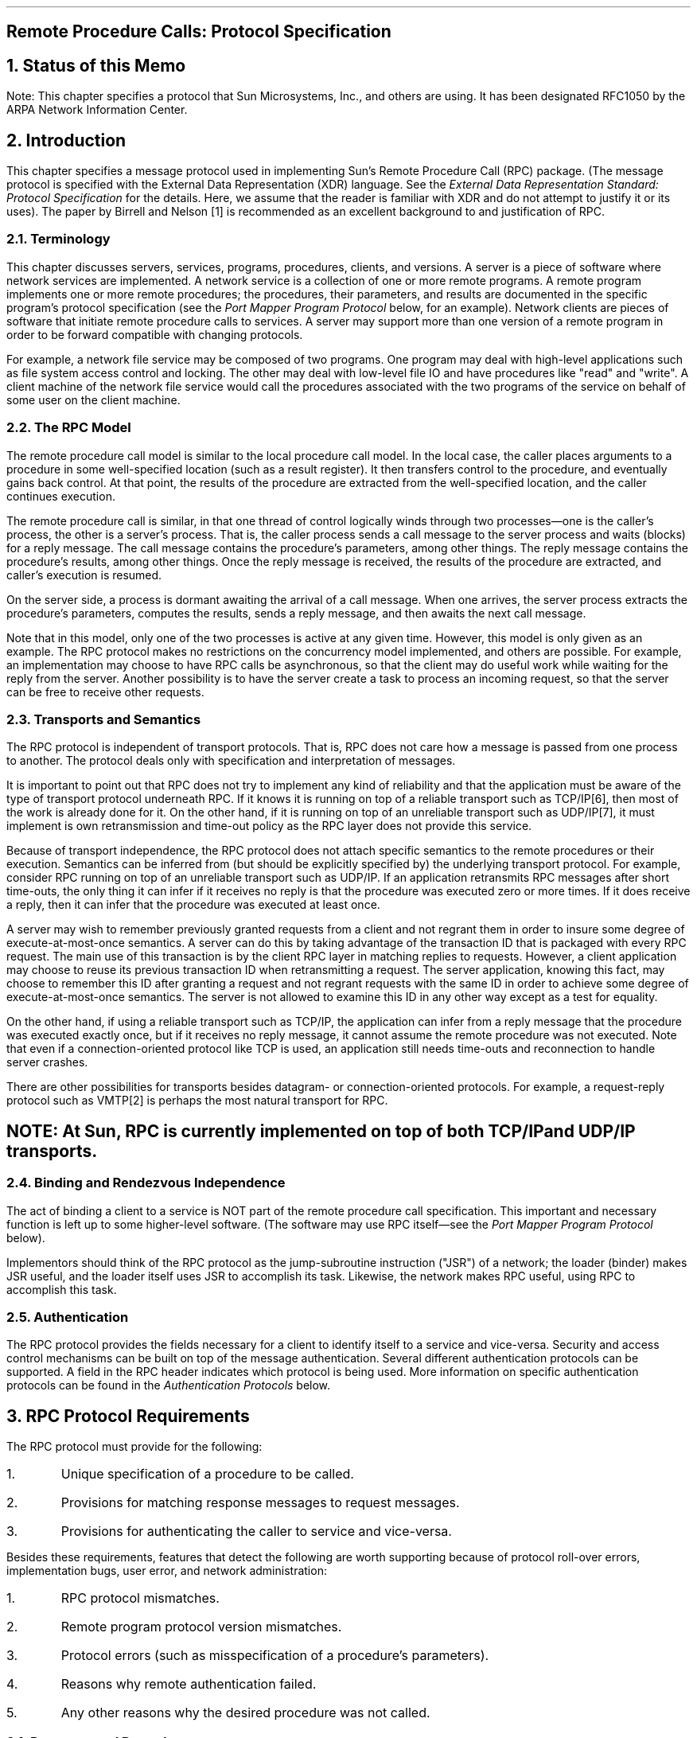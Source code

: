 .\"
.\" Must use  --  tbl  --  with this one
.\"
.\" @(#)rpc.rfc.ms	2.2 88/08/05 4.0 RPCSRC
.de BT
.if \\n%=1 .tl ''- % -''
..
.ND
.\" prevent excess underlining in nroff
.if n .fp 2 R
.OH 'Remote Procedure Calls: Protocol Specification''Page %'
.EH 'Page %''Remote Procedure Calls: Protocol Specification'
.if \\n%=1 .bp
.SH
\&Remote Procedure Calls: Protocol Specification
.LP
.NH 0
\&Status of this Memo
.LP
Note: This chapter specifies a protocol that Sun Microsystems, Inc.,
and others are using.  
It has been designated RFC1050 by the ARPA Network
Information Center.
.LP
.NH 1
\&Introduction
.LP
This chapter specifies  a  message protocol  used in implementing
Sun's Remote Procedure Call (RPC) package.  (The message protocol is
specified with the External Data Representation (XDR) language.
See the
.I "External Data Representation Standard: Protocol Specification"
for the details.  Here, we assume that  the  reader is familiar  
with XDR and do not attempt to justify it or its uses).  The paper
by Birrell and Nelson [1]  is recommended as an  excellent background
to  and justification of RPC.
.NH 2
\&Terminology
.LP
This chapter discusses servers, services, programs, procedures,
clients, and versions.  A server is a piece of software where network
services are implemented.  A network service is a collection of one
or more remote programs.  A remote program implements one or more
remote procedures; the procedures, their parameters, and results are
documented in the specific program's protocol specification (see the
\fIPort Mapper Program Protocol\fP\, below, for an example).  Network
clients are pieces of software that initiate remote procedure calls
to services.  A server may support more than one version of a remote
program in order to be forward compatible with changing protocols.
.LP
For example, a network file service may be composed of two programs.
One program may deal with high-level applications such as file system
access control and locking.  The other may deal with low-level file
IO and have procedures like "read" and "write".  A client machine of
the network file service would call the procedures associated with
the two programs of the service on behalf of some user on the client
machine.
.NH 2
\&The RPC Model
.LP
The remote procedure call model is similar to the local procedure
call model.  In the local case, the caller places arguments to a
procedure in some well-specified location (such as a result
register).  It then transfers control to the procedure, and
eventually gains back control.  At that point, the results of the
procedure are extracted from the well-specified location, and the
caller continues execution.
.LP
The remote procedure call is similar, in that one thread of control
logically winds through two processes\(emone is the caller's process,
the other is a server's process.  That is, the caller process sends a
call message to the server process and waits (blocks) for a reply
message.  The call message contains the procedure's parameters, among
other things.  The reply message contains the procedure's results,
among other things.  Once the reply message is received, the results
of the procedure are extracted, and caller's execution is resumed.
.LP
On the server side, a process is dormant awaiting the arrival of a
call message.  When one arrives, the server process extracts the
procedure's parameters, computes the results, sends a reply message,
and then awaits the next call message.
.LP
Note that in this model, only one of the two processes is active at
any given time.  However, this model is only given as an example.
The RPC protocol makes no restrictions on the concurrency model
implemented, and others are possible.  For example, an implementation
may choose to have RPC calls be asynchronous, so that the client may
do useful work while waiting for the reply from the server.  Another
possibility is to have the server create a task to process an
incoming request, so that the server can be free to receive other
requests.
.NH 2
\&Transports and Semantics
.LP
The RPC protocol is independent of transport protocols.  That is, RPC
does not care how a message is passed from one process to another.
The protocol deals only with specification and interpretation of
messages.
.LP
It is important to point out that RPC does not try to implement any
kind of reliability and that the application must be aware of the
type of transport protocol underneath RPC.  If it knows it is running
on top of a reliable transport such as TCP/IP[6], then most of the
work is already done for it.  On the other hand, if it is running on
top of an unreliable transport such as UDP/IP[7], it must implement
is own retransmission and time-out policy as the RPC layer does not
provide this service.
.LP
Because of transport independence, the RPC protocol does not attach
specific semantics to the remote procedures or their execution.
Semantics can be inferred from (but should be explicitly specified
by) the underlying transport protocol.  For example, consider RPC
running on top of an unreliable transport such as UDP/IP.  If an
application retransmits RPC messages after short time-outs, the only
thing it can infer if it receives no reply is that the procedure was
executed zero or more times.  If it does receive a reply, then it can
infer that the procedure was executed at least once.
.LP
A server may wish to remember previously granted requests from a
client and not regrant them in order to insure some degree of
execute-at-most-once semantics.  A server can do this by taking
advantage of the transaction ID that is packaged with every RPC
request.  The main use of this transaction is by the client RPC layer
in matching replies to requests.  However, a client application may
choose to reuse its previous transaction ID when retransmitting a
request.  The server application, knowing this fact, may choose to
remember this ID after granting a request and not regrant requests
with the same ID in order to achieve some degree of
execute-at-most-once semantics.  The server is not allowed to examine
this ID in any other way except as a test for equality.
.LP
On the other hand, if using a reliable transport such as TCP/IP, the
application can infer from a reply message that the procedure was
executed exactly once, but if it receives no reply message, it cannot
assume the remote procedure was not executed.  Note that even if a
connection-oriented protocol like TCP is used, an application still
needs time-outs and reconnection to handle server crashes.
.LP
There are other possibilities for transports besides datagram- or
connection-oriented protocols.  For example, a request-reply protocol
such as VMTP[2] is perhaps the most natural transport for RPC.
.SH
.I
NOTE:  At Sun, RPC is currently implemented on top of both TCP/IP
and UDP/IP transports.
.LP
.NH 2
\&Binding and Rendezvous Independence
.LP
The act of binding a client to a service is NOT part of the remote
procedure call specification.  This important and necessary function
is left up to some higher-level software.  (The software may use RPC
itself\(emsee the \fIPort Mapper Program Protocol\fP\, below).
.LP
Implementors should think of the RPC protocol as the jump-subroutine
instruction ("JSR") of a network; the loader (binder) makes JSR
useful, and the loader itself uses JSR to accomplish its task.
Likewise, the network makes RPC useful, using RPC to accomplish this
task.
.NH 2
\&Authentication
.LP
The RPC protocol provides the fields necessary for a client to
identify itself to a service and vice-versa.  Security and access
control mechanisms can be built on top of the message authentication.
Several different authentication protocols can be supported.  A field
in the RPC header indicates which protocol is being used.  More
information on specific authentication protocols can be found in the
\fIAuthentication Protocols\fP\,
below.
.KS
.NH 1
\&RPC Protocol Requirements
.LP
The RPC protocol must provide for the following:
.IP  1.
Unique specification of a procedure to be called.
.IP  2.
Provisions for matching response messages to request messages.
.KE
.IP  3.
Provisions for authenticating the caller to service and vice-versa.
.LP
Besides these requirements, features that detect the following are
worth supporting because of protocol roll-over errors, implementation
bugs, user error, and network administration:
.IP  1.
RPC protocol mismatches.
.IP  2.
Remote program protocol version mismatches.
.IP  3.
Protocol errors (such as misspecification of a procedure's parameters).
.IP  4.
Reasons why remote authentication failed.
.IP  5.
Any other reasons why the desired procedure was not called.
.NH 2
\&Programs and Procedures
.LP
The RPC call message has three unsigned fields:  remote program
number, remote program version number, and remote procedure number.
The three fields uniquely identify the procedure to be called.
Program numbers are administered by some central authority (like
Sun).  Once an implementor has a program number, he can implement his
remote program; the first implementation would most likely have the
version number of 1.  Because most new protocols evolve into better,
stable, and mature protocols, a version field of the call message
identifies which version of the protocol the caller is using.
Version numbers make speaking old and new protocols through the same
server process possible.
.LP
The procedure number identifies the procedure to be called.  These
numbers are documented in the specific program's protocol
specification.  For example, a file service's protocol specification
may state that its procedure number 5 is "read" and procedure number
12 is "write".
.LP
Just as remote program protocols may change over several versions,
the actual RPC message protocol could also change.  Therefore, the
call message also has in it the RPC version number, which is always
equal to two for the version of RPC described here.
.LP
The reply message to a request  message  has enough  information to
distinguish the following error conditions:
.IP  1.
The remote implementation of RPC does speak protocol version 2.
The lowest and highest supported RPC version numbers are returned.
.IP  2.
The remote program is not available on the remote system.
.IP  3.
The remote program does not support the requested version number.
The lowest and highest supported remote program version numbers are
returned.
.IP  4.
The requested procedure number does not exist.  (This is usually a
caller side protocol or programming error.)
.IP  5.
The parameters to the remote procedure appear to be garbage from the
server's point of view.  (Again, this is usually caused by a
disagreement about the protocol between client and service.)
.NH 2
\&Authentication
.LP
Provisions for authentication of caller to service and vice-versa are
provided as a part of the RPC protocol.  The call message has two
authentication fields, the credentials and verifier.  The reply
message has one authentication field, the response verifier.  The RPC
protocol specification defines all three fields to be the following
opaque type:
.DS
.ft CW
.vs 11
enum auth_flavor {
    AUTH_NULL        = 0,
    AUTH_UNIX        = 1,
    AUTH_SHORT       = 2,
    AUTH_DES         = 3
    /* \fIand more to be defined\fP */
};

struct opaque_auth {
    auth_flavor flavor;
    opaque body<400>;
};
.DE
.LP
In simple English, any
.I opaque_auth 
structure is an 
.I auth_flavor 
enumeration followed by bytes which are  opaque to the RPC protocol
implementation.
.LP
The interpretation and semantics  of the data contained  within the
authentication   fields  is specified  by  individual,  independent
authentication  protocol specifications.   (See 
\fIAuthentication Protocols\fP\,
below, for definitions of the various authentication protocols.)
.LP
If authentication parameters were   rejected, the  response message
contains information stating why they were rejected.
.NH 2
\&Program Number Assignment
.LP
Program numbers are given out in groups of
.I 0x20000000 
(decimal 536870912) according to the following chart:
.TS
box tab (&) ;
lfI lfI
rfL cfI .
Program Numbers&Description
_
.sp .5
0 - 1fffffff&Defined by Sun
20000000 - 3fffffff&Defined by user
40000000 - 5fffffff&Transient
60000000 - 7fffffff&Reserved
80000000 - 9fffffff&Reserved
a0000000 - bfffffff&Reserved
c0000000 - dfffffff&Reserved
e0000000 - ffffffff&Reserved
.TE
.LP
The first group is a range of numbers administered by Sun
Microsystems and should be identical for all sites.  The second range
is for applications peculiar to a particular site.  This range is
intended primarily for debugging new programs.  When a site develops
an application that might be of general interest, that application
should be given an assigned number in the first range.  The third
group is for applications that generate program numbers dynamically.
The final groups are reserved for future use, and should not be used.
.NH 2
\&Other Uses of the RPC Protocol
.LP
The intended use of this protocol is for calling remote procedures.
That is, each call message is matched with a response message.
However, the protocol itself is a message-passing protocol with which
other (non-RPC) protocols can be implemented.  Sun currently uses, or
perhaps abuses, the RPC message protocol for the following two
(non-RPC) protocols:  batching (or pipelining) and broadcast RPC.
These two protocols are discussed but not defined below.
.NH 3
\&Batching
.LP
Batching allows a client to send an arbitrarily large sequence of
call messages to a server; batching typically uses reliable byte
stream protocols (like TCP/IP) for its transport.  In the case of
batching, the client never waits for a reply from the server, and the
server does not send replies to batch requests.  A sequence of batch
calls is usually terminated by a legitimate RPC in order to flush the
pipeline (with positive acknowledgement).
.NH 3
\&Broadcast RPC
.LP
In broadcast RPC-based protocols, the client sends a broadcast packet
to the network and waits for numerous replies.  Broadcast RPC uses
unreliable, packet-based protocols (like UDP/IP) as its transports.
Servers that support broadcast protocols only respond when the
request is successfully processed, and are silent in the face of
errors.  Broadcast RPC uses the Port Mapper RPC service to achieve
its semantics.  See the \fIPort Mapper Program Protocol\fP\, below,
for more information.
.KS
.NH 1
\&The RPC Message Protocol
.LP
This section defines the RPC message protocol in the XDR data
description language.  The message is defined in a top-down style.
.ie t .DS
.el .DS L
.ft CW
enum msg_type {
	CALL  = 0,
	REPLY = 1
};

.ft I
/*
* A reply to a call message can take on two forms:
* The message was either accepted or rejected.
*/
.ft CW
enum reply_stat {
	MSG_ACCEPTED = 0,
	MSG_DENIED   = 1
};

.ft I
/*
* Given that a call message was accepted,  the following is the
* status of an attempt to call a remote procedure.
*/
.ft CW
enum accept_stat {
	SUCCESS       = 0, /* \fIRPC executed successfully       \fP*/
	PROG_UNAVAIL  = 1, /* \fIremote hasn't exported program  \fP*/
	PROG_MISMATCH = 2, /* \fIremote can't support version #  \fP*/
	PROC_UNAVAIL  = 3, /* \fIprogram can't support procedure \fP*/
	GARBAGE_ARGS  = 4  /* \fIprocedure can't decode params   \fP*/
};
.DE
.ie t .DS
.el .DS L
.ft I
/*
* Reasons why a call message was rejected:
*/
.ft CW
enum reject_stat {
	RPC_MISMATCH = 0, /* \fIRPC version number != 2          \fP*/
	AUTH_ERROR = 1    /* \fIremote can't authenticate caller \fP*/
};

.ft I
/*
* Why authentication failed:
*/
.ft CW
enum auth_stat {
	AUTH_BADCRED      = 1,  /* \fIbad credentials \fP*/
	AUTH_REJECTEDCRED = 2,  /* \fIclient must begin new session \fP*/
	AUTH_BADVERF      = 3,  /* \fIbad verifier \fP*/
	AUTH_REJECTEDVERF = 4,  /* \fIverifier expired or replayed  \fP*/
	AUTH_TOOWEAK      = 5   /* \fIrejected for security reasons \fP*/
};
.DE
.KE
.ie t .DS
.el .DS L
.ft I
/*
* The  RPC  message: 
* All   messages  start with   a transaction  identifier,  xid,
* followed  by a  two-armed  discriminated union.   The union's
* discriminant is a  msg_type which switches to  one of the two
* types   of the message.   The xid  of a \fIREPLY\fP  message always
* matches  that of the initiating \fICALL\fP   message.   NB: The xid
* field is only  used for clients  matching reply messages with
* call messages  or for servers detecting  retransmissions; the
* service side  cannot treat this id  as any type   of sequence
* number.
*/
.ft CW
struct rpc_msg {
	unsigned int xid;
	union switch (msg_type mtype) {
		case CALL:
			call_body cbody;
		case REPLY:  
			reply_body rbody;
	} body;
};
.DE
.ie t .DS
.el .DS L
.ft I
/*
* Body of an RPC request call: 
* In version 2 of the  RPC protocol specification, rpcvers must
* be equal to 2.  The  fields prog,  vers, and proc specify the
* remote program, its version number, and the  procedure within
* the remote program to be called.  After these  fields are two
* authentication  parameters: cred (authentication credentials)
* and verf  (authentication verifier).  The  two authentication
* parameters are   followed by  the  parameters  to  the remote
* procedure,  which  are specified  by  the  specific   program
* protocol.
*/
.ft CW
struct call_body {
	unsigned int rpcvers;  /* \fImust be equal to two (2) \fP*/
	unsigned int prog;
	unsigned int vers;
	unsigned int proc;
	opaque_auth cred;
	opaque_auth verf;
	/* \fIprocedure specific parameters start here \fP*/
};
.DE
.ie t .DS
.el .DS L
.ft I
/*
* Body of a reply to an RPC request:
* The call message was either accepted or rejected.
*/
.ft CW
union reply_body switch (reply_stat stat) {
	case MSG_ACCEPTED:  
		accepted_reply areply;
	case MSG_DENIED:  
		rejected_reply rreply;
} reply;
.DE
.ie t .DS
.el .DS L
.ft I
/*
* Reply to   an RPC request  that  was accepted  by the server:
* there could be an error even though the request was accepted.
* The first field is an authentication verifier that the server
* generates in order to  validate itself  to the caller.  It is
* followed by    a  union whose     discriminant  is   an  enum
* accept_stat.  The  \fISUCCESS\fP  arm of    the union  is  protocol
* specific.  The \fIPROG_UNAVAIL\fP, \fIPROC_UNAVAIL\fP, and \fIGARBAGE_ARGP\fP
* arms of the union are void.   The \fIPROG_MISMATCH\fP arm specifies
* the lowest and highest version numbers of the  remote program
* supported by the server.
*/
.ft CW
struct accepted_reply {
	opaque_auth verf;
	union switch (accept_stat stat) {
		case SUCCESS:
			opaque results[0];
			/* \fIprocedure-specific results start here\fP */
		case PROG_MISMATCH:
			struct {
				unsigned int low;
				unsigned int high;
			} mismatch_info;
		default:
.ft I
			/*
			* Void.  Cases include \fIPROG_UNAVAIL, PROC_UNAVAIL\fP,
			* and \fIGARBAGE_ARGS\fP.
			*/
.ft CW
			void;
	} reply_data;
};
.DE
.ie t .DS
.el .DS L
.ft I
/*
* Reply to an RPC request that was rejected by the server: 
* The request  can   be rejected for   two reasons:  either the
* server   is not  running a   compatible  version  of the  RPC
* protocol    (\fIRPC_MISMATCH\fP), or    the  server   refuses    to
* authenticate the  caller  (\fIAUTH_ERROR\fP).  In  case of  an  RPC
* version mismatch,  the server returns the  lowest and highest
* supported    RPC  version    numbers.  In   case   of refused
* authentication, failure status is returned.
*/
.ft CW
union rejected_reply switch (reject_stat stat) {
	case RPC_MISMATCH:
		struct {
			unsigned int low;
			unsigned int high;
		} mismatch_info;
	case AUTH_ERROR: 
		auth_stat stat;
};
.DE
.NH 1
\&Authentication Protocols
.LP
As previously stated, authentication parameters are opaque, but
open-ended to the rest of the RPC protocol.  This section defines
some "flavors" of authentication implemented at (and supported by)
Sun.  Other sites are free to invent new authentication types, with
the same rules of flavor number assignment as there is for program
number assignment.
.NH 2
\&Null Authentication
.LP
Often calls must be made where the caller does not know who he is or
the server does not care who the caller is.  In this case, the flavor
value (the discriminant of the \fIopaque_auth\fP's union) of the RPC
message's credentials, verifier, and response verifier is
.I AUTH_NULL .
The  bytes of the opaque_auth's body  are undefined.
It is recommended that the opaque length be zero.
.NH 2
\&UNIX Authentication
.LP
The caller of a remote procedure may wish to identify himself as he
is identified on a UNIX system.  The  value of the credential's
discriminant of an RPC call  message is  
.I AUTH_UNIX .
The bytes of
the credential's opaque body encode the following structure:
.DS
.ft CW
struct auth_unix {
	unsigned int stamp;
	string machinename<255>;
	unsigned int uid;
	unsigned int gid;
	unsigned int gids<10>;
};
.DE
The 
.I stamp 
is an  arbitrary    ID which the  caller machine   may
generate.  The 
.I machinename 
is the  name of the  caller's machine (like  "krypton").  The 
.I uid 
is  the caller's effective user  ID.  The  
.I gid 
is  the caller's effective  group  ID.  The 
.I gids 
is  a
counted array of groups which contain the caller as  a member.  The
verifier accompanying the  credentials  should  be  of  
.I AUTH_NULL
(defined above).
.LP
The value of the discriminant of  the response verifier received in
the  reply  message  from  the    server  may   be   
.I AUTH_NULL 
or
.I AUTH_SHORT .
In  the  case  of 
.I AUTH_SHORT ,
the bytes of the response verifier's string encode an opaque
structure.  This new opaque structure may now be passed to the server
instead of the original
.I AUTH_UNIX
flavor credentials.  The server keeps a cache which maps shorthand
opaque structures (passed back by way of an
.I AUTH_SHORT
style response verifier) to the original credentials of the caller.
The caller can save network bandwidth and server cpu cycles by using
the new credentials.
.LP
The server may flush the shorthand opaque structure at any time.  If
this happens, the remote procedure call message will be rejected due
to an authentication error.  The reason for the failure will be
.I AUTH_REJECTEDCRED .
At this point, the caller may wish to try the original
.I AUTH_UNIX
style of credentials.
.KS
.NH 2
\&DES Authentication
.LP
UNIX authentication suffers from two major problems:
.IP  1.
The naming is too UNIX-system oriented.
.IP  2.
There is no verifier, so credentials can easily be faked.
.LP
DES authentication attempts to fix these two problems.
.KE
.NH 3
\&Naming
.LP
The first problem is handled by addressing the caller by a simple
string of characters instead of by an operating system specific
integer.  This string of characters is known as the "netname" or
network name of the caller.  The server is not allowed to interpret
the contents of the caller's name in any other way except to
identify the caller.  Thus, netnames should be unique for every
caller in the internet.
.LP
It is up to each operating system's implementation of DES
authentication to generate netnames for its users that insure this
uniqueness when they call upon remote servers.  Operating systems
already know how to distinguish users local to their systems.  It is
usually a simple matter to extend this mechanism to the network.
For example, a UNIX user at Sun with a user ID of 515 might be
assigned the following netname: "unix.515@sun.com".  This netname
contains three items that serve to insure it is unique.  Going
backwards, there is only one naming domain called "sun.com" in the
internet.  Within this domain, there is only one UNIX user with
user ID 515.  However, there may be another user on another
operating system, for example VMS, within the same naming domain
that, by coincidence, happens to have the same user ID.  To insure
that these two users can be distinguished we add the operating
system name.  So one user is "unix.515@sun.com" and the other is
"vms.515@sun.com".
.LP
The first field is actually a naming method rather than an
operating system name.  It just happens that today there is almost
a one-to-one correspondence between naming methods and operating
systems.  If the world could agree on a naming standard, the first
field could be the name of that standard, instead of an operating
system name.
.LP
.NH 3
\&DES Authentication Verifiers
.LP
Unlike UNIX authentication, DES authentication does have a verifier
so the server can validate the client's credential (and
vice-versa).  The contents of this verifier is primarily an
encrypted timestamp.  The server can decrypt this timestamp, and if
it is close to what the real time is, then the client must have
encrypted it correctly.  The only way the client could encrypt it
correctly is to know the "conversation key" of the RPC session.  And
if the client knows the conversation key, then it must be the real
client.
.LP
The conversation key is a DES [5] key which the client generates
and notifies the server of in its first RPC call.  The conversation
key is encrypted using a public key scheme in this first
transaction.  The particular public key scheme used in DES
authentication is Diffie-Hellman [3] with 192-bit keys.  The
details of this encryption method are described later.
.LP
The client and the server need the same notion of the current time
in order for all of this to work.  If network time synchronization
cannot be guaranteed, then client can synchronize with the server
before beginning the conversation, perhaps by consulting the
Internet Time Server (TIME[4]).
.LP
The way a server determines if a client timestamp is valid is
somewhat complicated.  For any other transaction but the first, the
server just checks for two things:
.IP  1.
the timestamp is greater than the one previously seen from the
same client.
.IP  2.
the timestamp has not expired.
.LP
A timestamp is expired if the server's time is later than the sum
of the client's timestamp plus what is known as the client's
"window".  The "window" is a number the client passes (encrypted)
to the server in its first transaction.  You can think of it as a
lifetime for the credential.
.LP
This explains everything but the first transaction.  In the first
transaction, the server checks only that the timestamp has not
expired.  If this was all that was done though, then it would be
quite easy for the client to send random data in place of the
timestamp with a fairly good chance of succeeding.  As an added
check, the client sends an encrypted item in the first transaction
known as the "window verifier" which must be equal to the window
minus 1, or the server will reject the credential.
.LP
The client too must check the verifier returned from the server to
be sure it is legitimate.  The server sends back to the client the
encrypted timestamp it received from the client, minus one second.
If the client gets anything different than this, it will reject it.
.LP
.NH 3
\&Nicknames and Clock Synchronization
.LP
After the first transaction, the server's DES authentication
subsystem returns in its verifier to the client an integer
"nickname" which the client may use in its further transactions
instead of passing its netname, encrypted DES key and window every
time.  The nickname is most likely an index into a table on the
server which stores for each client its netname, decrypted DES key
and window.
.LP
Though they originally were synchronized, the client's and server's
clocks can get out of sync again.  When this happens the client RPC
subsystem most likely will get back
.I RPC_AUTHERROR 
at which point it should resynchronize.
.LP
A client may still get the
.I RPC_AUTHERROR 
error even though it is
synchronized with the server.  The reason is that the server's
nickname table is a limited size, and it may flush entries whenever
it wants.  A client should resend its original credential in this
case and the server will give it a new nickname.  If a server
crashes, the entire nickname table gets flushed, and all clients
will have to resend their original credentials.
.KS
.NH 3
\&DES Authentication Protocol (in XDR language)
.ie t .DS
.el .DS L
.ft I
/*
* There are two kinds of credentials: one in which the client uses
* its full network name, and one in which it uses its "nickname"
* (just an unsigned integer) given to it by the server.  The
* client must use its fullname in its first transaction with the
* server, in which the server will return to the client its
* nickname.  The client may use its nickname in all further
* transactions with the server.  There is no requirement to use the
* nickname, but it is wise to use it for performance reasons.
*/
.ft CW
enum authdes_namekind {
	ADN_FULLNAME = 0,
	ADN_NICKNAME = 1
};

.ft I
/*
* A 64-bit block of encrypted DES data
*/
.ft CW
typedef opaque des_block[8];

.ft I
/*
* Maximum length of a network user's name
*/
.ft CW
const MAXNETNAMELEN = 255;

.ft I
/*
* A fullname contains the network name of the client, an encrypted
* conversation key and the window.  The window is actually a
* lifetime for the credential.  If the time indicated in the
* verifier timestamp plus the window has past, then the server
* should expire the request and not grant it.  To insure that
* requests are not replayed, the server should insist that
* timestamps are greater than the previous one seen, unless it is
* the first transaction.  In the first transaction, the server
* checks instead that the window verifier is one less than the
* window.
*/
.ft CW
struct authdes_fullname {
string name<MAXNETNAMELEN>;  /* \fIname of client \f(CW*/
des_block key;               /* \fIPK encrypted conversation key \f(CW*/
unsigned int window;         /* \fIencrypted window \f(CW*/
};

.ft I
/*
* A credential is either a fullname or a nickname
*/
.ft CW
union authdes_cred switch (authdes_namekind adc_namekind) {
	case ADN_FULLNAME:
		authdes_fullname adc_fullname;
	case ADN_NICKNAME:
		unsigned int adc_nickname;
};

.ft I
/*
* A timestamp encodes the time since midnight, January 1, 1970.
*/
.ft CW
struct timestamp {
	unsigned int seconds;    /* \fIseconds \fP*/
	unsigned int useconds;   /* \fIand microseconds \fP*/
};

.ft I
/*
* Verifier: client variety
* The window verifier is only used in the first transaction.  In
* conjunction with a fullname credential, these items are packed
* into the following structure before being encrypted:
*
* \f(CWstruct {\fP
*     \f(CWadv_timestamp;            \fP-- one DES block
*     \f(CWadc_fullname.window;      \fP-- one half DES block
*     \f(CWadv_winverf;              \fP-- one half DES block
* \f(CW}\fP
* This structure is encrypted using CBC mode encryption with an
* input vector of zero.  All other encryptions of timestamps use
* ECB mode encryption.
*/
.ft CW
struct authdes_verf_clnt {
	timestamp adv_timestamp;    /* \fIencrypted timestamp       \fP*/
	unsigned int adv_winverf;   /* \fIencrypted window verifier \fP*/
};

.ft I
/*
* Verifier: server variety
* The server returns (encrypted) the same timestamp the client
* gave it minus one second.  It also tells the client its nickname
* to be used in future transactions (unencrypted).
*/
.ft CW
struct authdes_verf_svr {
timestamp adv_timeverf;     /* \fIencrypted verifier      \fP*/
unsigned int adv_nickname;  /* \fInew nickname for client \fP*/
};
.DE
.KE
.NH 3
\&Diffie-Hellman Encryption
.LP
In this scheme, there are two constants,
.I BASE 
and
.I MODULUS .
The
particular values Sun has chosen for these for the DES
authentication protocol are:
.ie t .DS
.el .DS L
.ft CW
const BASE = 3;
const MODULUS = 
        "d4a0ba0250b6fd2ec626e7efd637df76c716e22d0944b88b"; /* \fIhex \fP*/
.DE
.ft R
The way this scheme works is best explained by an example.  Suppose
there are two people "A" and "B" who want to send encrypted
messages to each other.  So, A and B both generate "secret" keys at
random which they do not reveal to anyone.  Let these keys be
represented as SK(A) and SK(B).  They also publish in a public
directory their "public" keys.  These keys are computed as follows:
.ie t .DS
.el .DS L
.ft CW
PK(A) = ( BASE ** SK(A) ) mod MODULUS
PK(B) = ( BASE ** SK(B) ) mod MODULUS
.DE
.ft R
The "**" notation is used here to represent exponentiation.  Now,
both A and B can arrive at the "common" key between them,
represented here as CK(A, B), without revealing their secret keys.
.LP
A computes:
.ie t .DS
.el .DS L
.ft CW
CK(A, B) = ( PK(B) ** SK(A)) mod MODULUS
.DE
.ft R
while B computes:
.ie t .DS
.el .DS L
.ft CW
CK(A, B) = ( PK(A) ** SK(B)) mod MODULUS
.DE
.ft R
These two can be shown to be equivalent:
.ie t .DS
.el .DS L
.ft CW
(PK(B) ** SK(A)) mod MODULUS = (PK(A) ** SK(B)) mod MODULUS
.DE
.ft R
We drop the "mod MODULUS" parts and assume modulo arithmetic to
simplify things:
.ie t .DS
.el .DS L
.ft CW
PK(B) ** SK(A) = PK(A) ** SK(B)
.DE
.ft R
Then, replace PK(B) by what B computed earlier and likewise for
PK(A).
.ie t .DS
.el .DS L
.ft CW
((BASE ** SK(B)) ** SK(A) = (BASE ** SK(A)) ** SK(B)
.DE
.ft R
which leads to:
.ie t .DS
.el .DS L
.ft CW
BASE ** (SK(A) * SK(B)) = BASE ** (SK(A) * SK(B))
.DE
.ft R
This common key CK(A, B) is not used to encrypt the timestamps used
in the protocol.  Rather, it is used only to encrypt a conversation
key which is then used to encrypt the timestamps.  The reason for
doing this is to use the common key as little as possible, for fear
that it could be broken.  Breaking the conversation key is a far
less serious offense, since conversations are relatively
short-lived.
.LP
The conversation key is encrypted using 56-bit DES keys, yet the
common key is 192 bits.  To reduce the number of bits, 56 bits are
selected from the common key as follows.  The middle-most 8-bytes
are selected from the common key, and then parity is added to the
lower order bit of each byte, producing a 56-bit key with 8 bits of
parity.
.KS
.NH 1
\&Record Marking Standard
.LP
When RPC messages are passed on top of a byte stream protocol (like
TCP/IP), it is necessary, or at least desirable, to delimit one
message from another in order to detect and possibly recover from
user protocol errors.  This is called record marking (RM).  Sun uses
this RM/TCP/IP transport for passing RPC messages on TCP streams.
One RPC message fits into one RM record.
.LP
A record is composed of one or more record fragments.  A record
fragment is a four-byte header followed by 0 to (2**31) - 1 bytes of
fragment data.  The bytes encode an unsigned binary number; as with
XDR integers, the byte order is from highest to lowest.  The number
encodes two values\(ema boolean which indicates whether the fragment
is the last fragment of the record (bit value 1 implies the fragment
is the last fragment) and a 31-bit unsigned binary value which is the
length in bytes of the fragment's data.  The boolean value is the
highest-order bit of the header; the length is the 31 low-order bits.
(Note that this record specification is NOT in XDR standard form!)
.KE
.KS
.NH 1
\&The RPC Language
.LP
Just as there was a need to describe the XDR data-types in a formal
language, there is also need to describe the procedures that operate
on these XDR data-types in a formal language as well.  We use the RPC
Language for this purpose.  It is an extension to the XDR language.
The following example is used to describe the essence of the
language.
.NH 2
\&An Example Service Described in the RPC Language
.LP
Here is an example of the specification of a simple ping program.
.ie t .DS
.el .DS L
.vs 11
.ft I
/*
* Simple ping program
*/
.ft CW
program PING_PROG {
	/* \fILatest and greatest version\fP */
	version PING_VERS_PINGBACK {
	void 
	PINGPROC_NULL(void) = 0;

.ft I
	/*
	* Ping the caller, return the round-trip time
	* (in microseconds). Returns -1 if the operation
	* timed out.
	*/
.ft CW
	int
	PINGPROC_PINGBACK(void) = 1;        
} = 2;     

.ft I
/*
* Original version
*/
.ft CW
version PING_VERS_ORIG {
	void 
	PINGPROC_NULL(void) = 0;
	} = 1;
} = 1;

const PING_VERS = 2;      /* \fIlatest version \fP*/
.vs
.DE
.KE
.LP
The first version described is
.I PING_VERS_PINGBACK
with  two procedures,   
.I PINGPROC_NULL 
and 
.I PINGPROC_PINGBACK .
.I PINGPROC_NULL 
takes no arguments and returns no results, but it is useful for
computing round-trip times from the client to the server and back
again.  By convention, procedure 0 of any RPC protocol should have
the same semantics, and never require any kind of authentication.
The second procedure is used for the client to have the server do a
reverse ping operation back to the client, and it returns the amount
of time (in microseconds) that the operation used.  The next version,
.I PING_VERS_ORIG ,
is the original version of the protocol
and it does not contain
.I PINGPROC_PINGBACK
procedure. It  is useful
for compatibility  with old client  programs,  and as  this program
matures it may be dropped from the protocol entirely.
.KS
.NH 2
\&The RPC Language Specification
.LP
The  RPC language is identical to  the XDR language, except for the
added definition of a
.I program-def 
described below.
.DS
.ft CW
program-def:
	"program" identifier "{"
		version-def 
		version-def *
	"}" "=" constant ";"

version-def:
	"version" identifier "{"
		procedure-def
		procedure-def *
	"}" "=" constant ";"

procedure-def:
	type-specifier identifier "(" type-specifier ")"
	"=" constant ";"
.DE
.KE
.NH 2
\&Syntax Notes
.IP  1.
The following keywords  are  added  and   cannot  be used   as
identifiers: "program" and "version";
.IP  2.
A version name cannot occur more than once within the  scope of
a program definition. Nor can a version number occur more than once
within the scope of a program definition.
.IP  3.
A procedure name cannot occur  more than once within  the scope
of a version definition. Nor can a procedure number occur more than
once within the scope of version definition.
.IP  4.
Program identifiers are in the same name space as  constant and
type identifiers.
.IP  5.
Only unsigned constants can  be assigned to programs, versions
and procedures.
.NH 1
\&Port Mapper Program Protocol
.LP
The port mapper program maps RPC program and version numbers to
transport-specific port numbers.  This program makes dynamic binding
of remote programs possible.
.LP
This is desirable because the range of reserved port numbers is very
small and the number of potential remote programs is very large.  By
running only the port mapper on a reserved port, the port numbers of
other remote programs can be ascertained by querying the port mapper.
.LP
The port mapper also aids in broadcast RPC.  A given RPC program will
usually have different port number bindings on different machines, so
there is no way to directly broadcast to all of these programs.  The
port mapper, however, does have a fixed port number.  So, to
broadcast to a given program, the client actually sends its message
to the port mapper located at the broadcast address.  Each port
mapper that picks up the broadcast then calls the local service
specified by the client.  When the port mapper gets the reply from
the local service, it sends the reply on back to the client.
.KS
.NH 2
\&Port Mapper Protocol Specification (in RPC Language)
.ie t .DS
.el .DS L
.ft CW
.vs 11
const PMAP_PORT = 111;      /* \fIportmapper port number \fP*/

.ft I
/*
* A mapping of (program, version, protocol) to port number
*/
.ft CW
struct mapping {
	unsigned int prog;
	unsigned int vers;
	unsigned int prot;
	unsigned int port;
};

.ft I
/* 
* Supported values for the "prot" field
*/
.ft CW
const IPPROTO_TCP = 6;      /* \fIprotocol number for TCP/IP \fP*/
const IPPROTO_UDP = 17;     /* \fIprotocol number for UDP/IP \fP*/

.ft I
/*
* A list of mappings
*/
.ft CW
struct *pmaplist {
	mapping map;
	pmaplist next;
};
.vs
.DE
.ie t .DS
.el .DS L
.vs 11
.ft I
/*
* Arguments to callit
*/
.ft CW
struct call_args {
	unsigned int prog;
	unsigned int vers;
	unsigned int proc;
	opaque args<>;
};  

.ft I
/*
* Results of callit
*/
.ft CW
struct call_result {
	unsigned int port;
	opaque res<>;
};
.vs
.DE
.KE
.ie t .DS
.el .DS L
.vs 11
.ft I
/*
* Port mapper procedures
*/
.ft CW
program PMAP_PROG {
	version PMAP_VERS {
		void 
		PMAPPROC_NULL(void)         = 0;

		bool
		PMAPPROC_SET(mapping)       = 1;

		bool
		PMAPPROC_UNSET(mapping)     = 2;

		unsigned int
		PMAPPROC_GETPORT(mapping)   = 3;

		pmaplist
		PMAPPROC_DUMP(void)         = 4;

		call_result
		PMAPPROC_CALLIT(call_args)  = 5;
	} = 2;
} = 100000;
.vs
.DE
.NH 2
\&Port Mapper Operation
.LP
The portmapper program currently supports two protocols (UDP/IP and
TCP/IP).  The portmapper is contacted by talking to it on assigned
port number 111 (SUNRPC [8]) on either of these protocols.  The
following is a description of each of the portmapper procedures:
.IP \fBPMAPPROC_NULL:\fP
This procedure does no work.  By convention, procedure zero of any
protocol takes no parameters and returns no results.
.IP \fBPMAPPROC_SET:\fP
When a program first becomes available on a machine, it registers
itself with the port mapper program on the same machine.  The program
passes its program number "prog", version number "vers", transport
protocol number "prot", and the port "port" on which it awaits
service request.  The procedure returns a boolean response whose
value is
.I TRUE
if the procedure successfully established the mapping and 
.I FALSE 
otherwise.  The procedure refuses to establish
a mapping if one already exists for the tuple "(prog, vers, prot)".
.IP \fBPMAPPROC_UNSET:\fP
When a program becomes unavailable, it should unregister itself with
the port mapper program on the same machine.  The parameters and
results have meanings identical to those of
.I PMAPPROC_SET .
The protocol and port number fields of the argument are ignored.
.IP \fBPMAPPROC_GETPORT:\fP
Given a program number "prog", version number "vers", and transport
protocol number "prot", this procedure returns the port number on
which the program is awaiting call requests.  A port value of zeros
means the program has not been registered.  The "port" field of the
argument is ignored.
.IP \fBPMAPPROC_DUMP:\fP
This procedure enumerates all entries in the port mapper's database.
The procedure takes no parameters and returns a list of program,
version, protocol, and port values.
.IP \fBPMAPPROC_CALLIT:\fP
This procedure allows a caller to call another remote procedure on
the same machine without knowing the remote procedure's port number.
It is intended for supporting broadcasts to arbitrary remote programs
via the well-known port mapper's port.  The parameters "prog",
"vers", "proc", and the bytes of "args" are the program number,
version number, procedure number, and parameters of the remote
procedure.
.LP
.B Note:
.RS
.IP  1.
This procedure only sends a response if the procedure was
successfully executed and is silent (no response) otherwise.
.IP  2.
The port mapper communicates with the remote program using UDP/IP
only.
.RE
.LP
The procedure returns the remote program's port number, and the bytes
of results are the results of the remote procedure.
.bp
.NH 1
\&References
.LP
[1]  Birrell, Andrew D. & Nelson, Bruce Jay; "Implementing Remote
Procedure Calls"; XEROX CSL-83-7, October 1983.
.LP
[2]  Cheriton, D.; "VMTP:  Versatile Message Transaction Protocol",
Preliminary Version 0.3; Stanford University, January 1987.
.LP
[3]  Diffie & Hellman; "New Directions in Cryptography"; IEEE
Transactions on Information Theory IT-22, November 1976.
.LP
[4]  Harrenstien, K.; "Time Server", RFC 738; Information Sciences
Institute, October 1977.
.LP
[5]  National Bureau of Standards; "Data Encryption Standard"; Federal
Information Processing Standards Publication 46, January 1977.
.LP
[6]  Postel, J.; "Transmission Control Protocol - DARPA Internet
Program Protocol Specification", RFC 793; Information Sciences
Institute, September 1981.
.LP
[7]  Postel, J.; "User Datagram Protocol", RFC 768; Information Sciences
Institute, August 1980.
.LP
[8]  Reynolds, J.  & Postel, J.; "Assigned Numbers", RFC 923; Information
Sciences Institute, October 1984.
